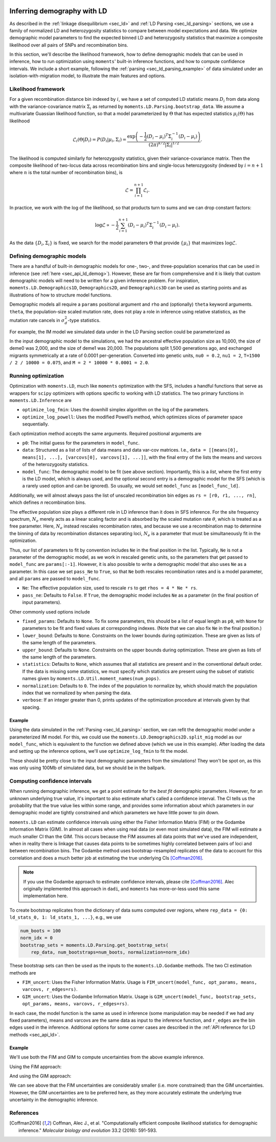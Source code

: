  .. _sec_ld_inference:

============================
Inferring demography with LD
============================

As described in the :ref:`linkage disequilibrium <sec_ld>` and :ref:`LD Parsing
<sec_ld_parsing>` sections, we use a family of normalized LD and heterozygosity
statistics to compare between model expectations and data. We optimize
demographic model parameters to find the expected binned LD and heterozygosity
statistics that maximize a composite likelihood over all pairs of SNPs and
recombination bins.

In this section, we'll describe the likelihood framework, how to define
demographic models that can be used in inference, how to run optimization using
``moments``' built-in inference functions, and how to compute confidence
intervals. We include a short example, following the :ref:`parsing
<sec_ld_parsing_example>` of data simulated under an isolation-with-migration
model, to illustrate the main features and options.

********************
Likelihood framework
********************

For a given recombination distance bin indexed by :math:`i`, we have a set of
computed LD statistic means :math:`D_i` from data along with the
variance-covariance matrix :math:`\Sigma_i` as returned by
``moments.LD.Parsing.bootstrap_data``. We assume a multivariate Guassian
likelihood function, so that a model parameterized by :math:`\Theta` that has
expected statistics :math:`\mu_i(\Theta)` has likelihood

.. math::
    \mathcal{L}_i(\Theta | D_i) = P(D_i | \mu_i, \Sigma_i)
    = \frac{\exp\left(-\frac{1}{2}(D_i-\mu_i)^T\Sigma_i^{-1}(D_i-\mu_i)\right)}{(2\pi)^{k/2}|\Sigma_i|^{1/2}}.

The likelihood is computed similarly for heterozygosity statistics, given their
variance-covariance matrix. Then the composite likelihood of two-locus data
across recombination bins and single-locus heterozygosity (indexed by
:math:`i=n+1` where :math:`n` is the total number of recombination bins), is

.. math::
    \mathcal{L} = \prod_{i=1}^{n+1}\mathcal{L}_i.

In practice, we work with the log of the likelihood, so that products turn to
sums and we can drop constant factors:

.. math::
    \log\mathcal{L} \propto -\frac{1}{2}\sum_{i=1}^{n+1} (D_i-\mu_i)^T\Sigma_i^{-1}(D_i-\mu_i).

As the data :math:`\{D_i, \Sigma_i\}` is fixed, we search for the model
parameters :math:`\Theta` that provide :math:`\{\mu_i\}` that maximizes
:math:`\log\mathcal{L}`.

***************************
Defining demographic models
***************************

There are a handful of built-in demographic models for one-, two-, and
three-population scenarios that can be used in inference (see :ref:`here
<sec_api_ld_demog>`). However, these are far from comprehensive and it is
likely that custom demographic models will need to be written for a given
inference problem. For inspiration, ``moments.LD.Demographics1D``,
``Demographics2D``, and ``Demographics3D`` can be used as starting points and
as illustrations of how to structure model functions.

Demographic models all require a ``params`` positional argument and ``rho`` and
(optionally) ``theta`` keyword arguments. ``theta``, the population-size scaled
mutation rate, does not play a role in inference using relative statistics, as
the mutation rate cancels in :math:`\sigma_d^2`-type statistics. 

For example, the IM model we simulated data under in the LD Parsing section
could be parameterized as

.. jupyter-execute::

    def model_func(params, rho=None, theta=0.001):
        nu0, nu1, T, M = params
        y = moments.LD.Numerics.steady_state(rho=rho, theta=theta)
        y = moments.LD.LDstats(y, num_pops=1)
        y = y.split(0)
        y.integrate([nu0, nu1], T, m=[[0, M], [M, 0]], rho=rho, theta=theta)
        return y

In the input demographic model to the simulations, we had the ancestral
effective population size as 10,000, the size of deme0 was 2,000, and the size
of deme1 was 20,000. The populations split 1,500 generations ago, and exchanged
migrants symmetrically at a rate of 0.0001 per-generation. Converted into
genetic units, ``nu0 = 0.2``, ``nu1 = 2``, ``T=1500 / 2 / 10000 = 0.075``, and
``M = 2 * 10000 * 0.0001 = 2.0``.

********************
Running optimization
********************

Optimization with ``moments.LD``, much like ``moments`` optimization with the
SFS, includes a handful functions that serve as wrappers for ``scipy``
optimizers with options specific to working with LD statistics. The two primary
functions in ``moments.LD.Inference`` are

- ``optimize_log_fmin``: Uses the downhill simplex algorithm on the log of
  the parameters.
- ``optimize_log_powell``: Uses the modified Powell’s method, which optimizes
  slices of parameter space sequentially.

Each optimization method accepts the same arguments. Required positional
arguments are

- ``p0``: The initial guess for the parameters in ``model_func``.
- ``data``: Structured as a list of lists of data means and data var-cov
  matrices. I.e., ``data = [[means[0], means[1], ...], [varcovs[0], varcovs[1],
  ...]]``, with the final entry of the lists the means and varcovs of the
  heterozygosity statistics.
- ``model_func``: The demographic model to be fit (see above section).
  Importantly, this is a *list*, where the first entry is the LD model, which
  is always used, and the optional second entry is a demographic model for the
  SFS (which is a rarely used option and can be ignored). So usually, we would
  set ``model_func`` as ``[model_func_ld]``.

Additionally, we will almost always pass the list of unscaled recombination
bin edges as ``rs = [r0, r1, ..., rn]``, which defines *n* recombination bins.

The effective population size plays a different role in LD inference than it
does in SFS inference. For the site frequency spectrum, :math:`N_e` merely acts
as a linear scaling factor and is absorbed by the scaled mutation rate
:math:`\theta`, which is treated as a free parameter. Here, :math:`N_e` instead
rescales recombination rates, and because we use a recombination map to
determine the binning of data by recombination distances separating loci,
:math:`N_e` is a parameter that must be simultaneously fit in the optimization.

Thus, our list of parameters to fit by convention includes ``Ne`` in the final
position in the list. Typically, ``Ne`` is not a parameter of the demographic
model, as we work in rescaled genetic units, so the parameters that get passed
to ``model_func`` are ``params[:-1]``. However, it is also possible to write
a demographic model that also uses ``Ne`` as a parameter. In this case we set
``pass_Ne`` to ``True``, so that ``Ne`` both rescales recombination rates and
is a model parameter, and all ``params`` are passed to ``model_func``.

- ``Ne``: The effective population size, used to rescale ``rs`` to get ``rhos
  = 4 * Ne * rs``.
- ``pass_ne``: Defaults to ``False``. If ``True``, the demographic model
  includes ``Ne`` as a parameter (in the final position of input parameters).

Other commonly used options include

- ``fixed_params``: Defaults to ``None``. To fix some parameters, this should
  be a list of equal length as ``p0``, with ``None`` for parameters to be fit
  and fixed values at corresponding indexes. (Note that we can also fix ``Ne``
  in the final position.)
- ``lower_bound``: Defaults to ``None``. Constraints on the lower bounds during
  optimization. These are given as lists of the same length of the parameters.
- ``upper_bound``: Defaults to ``None``. Constraints on the upper bounds during
  optimization. These are given as lists of the same length of the parameters.
- ``statistics``: Defaults to ``None``, which assumes that all statistics are
  present and in the conventional default order. If the data is missing some
  statistics, we must specify which statistics are present using the subset of
  statistic names given by ``moments.LD.Util.moment_names(num_pops)``.
- ``normalization``: Defaults to ``0``. The index of the population to
  normalize by, which should match the population index that we normalized by
  when parsing the data.
- ``verbose``: If an integer greater than 0, prints updates of the optimization
  procedure at intervals given by that spacing.

Example
-------

Using the data simulated in the :ref:`Parsing <sec_ld_parsing>` section, we can
refit the demographic model under a parameterized IM model. For this, we could
use the ``moments.LD.Demographics2D.split_mig`` model as our ``model_func``,
which is equivalent to the function we defined above (which we use in this
example). After loading the data and setting up the inference options, we'll
use ``optimize_log_fmin`` to fit the model.

.. jupyter-execute::

    import moments.LD
    import pickle

    data = pickle.load(open("data/means.varcovs.split_mig.100_reps.bp", "rb"))

    rs = [0, 1e-6, 2e-6, 5e-6, 1e-5, 2e-5, 5e-5, 1e-4, 2e-4, 5e-4, 1e-3]

    p_guess = [0.1, 2.0, 0.075, 2.0, 10000]
    p0 = moments.LD.Util.perturb_params(p_guess, fold=0.2)

    # run optimization
    opt_params, LL = moments.LD.Inference.optimize_log_fmin(
        p_guess,
        [data["means"], data["varcovs"]],
        [model_func],
        rs=rs,
        verbose=40,
    )

    # get physical units, rescaling by Ne
    physical_units = moments.LD.Util.rescale_params(
        opt_params, ["nu", "nu", "T", "m", "Ne"]
    )
    
    print("best fit parameters:")
    print(f"  N(deme0)         :  {physical_units[0]:.1f}")
    print(f"  N(deme1)         :  {physical_units[1]:.1f}")
    print(f"  Div. time (gen)  :  {physical_units[2]:.1f}")
    print(f"  Migration rate   :  {physical_units[3]:.6f}")
    print(f"  N(ancestral)     :  {physical_units[4]:.1f}")

These should be pretty close to the input demographic parameters from the
simulations! They won't be spot on, as this was only using 100Mb of simulated
data, but we should be in the ballpark.

******************************
Computing confidence intervals
******************************

When running demographic inference, we get a point estimate for the *best fit*
demographic parameters. However, for an unknown underlying true value, it's
important to also estimate what's called a confidence interval. The CI tells us
the probability that the true value lies within some range, and provides some
information about which parameters in our demographic model are tightly
constrained and which parameters we have little power to pin down.

``moments.LD`` can estimate confidence intervals using either the Fisher
Information Matrix (FIM) or the Godambe Information Matrix (GIM). In almost all
cases when using real data (or even most simulated data), the FIM will estimate
a much smaller CI than the GIM. This occurs because the FIM assumes all data
points that we've used are independent, when in reality there is linkage that
causes data points to be sometimes highly correlated between pairs of loci and
between recombination bins. The Godambe method uses bootstrap-resampled
replicates of the data to account for this correlation and does a much better
job at estimating the true underlying CIs [Coffman2016]_.

.. note::

    If you use the Godambe approach to estimate confidence intervals, please
    cite [Coffman2016]_. Alec originally implemented this approach in ``dadi``,
    and ``moments`` has more-or-less used this same implementation here.

To create bootstrap replicates from the dictionary of data sums computed over
regions, where ``rep_data = {0: ld_stats_0, 1: ld_stats_1, ...}``, e.g., we use

.. code-block:: python

    num_boots = 100
    norm_idx = 0
    bootstrap_sets = moments.LD.Parsing.get_bootstrap_sets(
        rep_data, num_bootstraps=num_boots, normalization=norm_idx)

These bootstrap sets can then be used as the inputs to the ``moments.LD.Godambe``
methods. The two CI estimation methods are

- ``FIM_uncert``: Uses the Fisher Information Matrix. Usage is
  ``FIM_uncert(model_func, opt_params, means, varcovs, r_edges=rs)``. 
- ``GIM_uncert``: Uses the Godambe Information Matrix. Usage is ``GIM_uncert(model_func, bootstrap_sets, opt_params, means, varcovs, r_edges=rs)``.

In each case, the model function is the same as used in inference (some
manipulation may be needed if we had any fixed parameters), means and varcovs
are the same data as input to the inference function, and ``r_edges`` are the
bin edges used in the inference. Additional options for some corner cases are
described in the :ref:`API reference for LD methods <sec_api_ld>`.

Example
-------

We'll use both the FIM and GIM to compute uncertainties from the above example
inference.

Using the FIM approach:

.. jupyter-execute::

    # using FIM
    uncerts_FIM = moments.LD.Godambe.FIM_uncert(
        model_func,
        opt_params,
        data["means"],
        data["varcovs"],
        r_edges=rs,
    )

    # lower and upper CIs, in genetic units
    lower = opt_params - 1.96 * uncerts_FIM
    upper = opt_params + 1.96 * uncerts_FIM

    # convert to physical units
    lower_pu = moments.LD.Util.rescale_params(lower, ["nu", "nu", "T", "m", "Ne"])
    upper_pu = moments.LD.Util.rescale_params(upper, ["nu", "nu", "T", "m", "Ne"])

    print("95% CIs:")
    print(f"  N(deme0)         :  {lower_pu[0]:.1f} - {upper_pu[0]:.1f}")
    print(f"  N(deme1)         :  {lower_pu[1]:.1f} - {upper_pu[1]:.1f}")
    print(f"  Div. time (gen)  :  {lower_pu[2]:.1f} - {upper_pu[2]:.1f}")
    print(f"  Migration rate   :  {lower_pu[3]:.6f} - {upper_pu[3]:.6f}")
    print(f"  N(ancestral)     :  {lower_pu[4]:.1f} - {upper_pu[4]:.1f}")

And using the GIM approach:

.. jupyter-execute::

    bootstrap_sets = pickle.load(open("data/bootstrap_sets.split_mig.100_reps.bp", "rb"))

    # using GIM
    uncerts_GIM = moments.LD.Godambe.GIM_uncert(
        model_func,
        bootstrap_sets,
        opt_params,
        data["means"],
        data["varcovs"],
        r_edges=rs,
    )

    # lower and upper CIs, in genetic units
    lower = opt_params - 1.96 * uncerts_GIM
    upper = opt_params + 1.96 * uncerts_GIM

    # convert to physical units
    lower_pu = moments.LD.Util.rescale_params(lower, ["nu", "nu", "T", "m", "Ne"])
    upper_pu = moments.LD.Util.rescale_params(upper, ["nu", "nu", "T", "m", "Ne"])

    print("95% CIs:")
    print(f"  N(deme0)         :  {lower_pu[0]:.1f} - {upper_pu[0]:.1f}")
    print(f"  N(deme1)         :  {lower_pu[1]:.1f} - {upper_pu[1]:.1f}")
    print(f"  Div. time (gen)  :  {lower_pu[2]:.1f} - {upper_pu[2]:.1f}")
    print(f"  Migration rate   :  {lower_pu[3]:.6f} - {upper_pu[3]:.6f}")
    print(f"  N(ancestral)     :  {lower_pu[4]:.1f} - {upper_pu[4]:.1f}")

We can see above that the FIM uncertainties are considerably smaller (i.e. more
constrained) than the GIM uncertainties. However, the GIM uncertainties are to
be preferred here, as they more accurately estimate the underlying true
uncertainty in the demographic inference.

**********
References
**********

.. [Coffman2016]
    Coffman, Alec J., et al. "Computationally efficient composite likelihood
    statistics for demographic inference."
    *Molecular biology and evolution* 33.2 (2016): 591-593.
